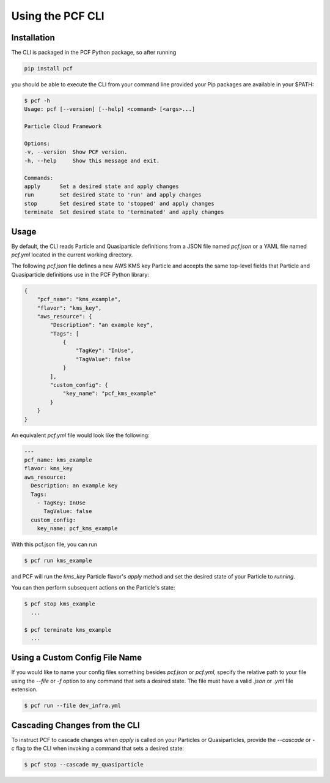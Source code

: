 =================
Using the PCF CLI
=================

Installation
------------

The CLI is packaged in the PCF Python package, so after running

.. code::

    pip install pcf

you should be able to execute the CLI from your command line provided your
Pip packages are available in your $PATH:

.. code::

    $ pcf -h
    Usage: pcf [--version] [--help] <command> [<args>...]

    Particle Cloud Framework

    Options:
    -v, --version  Show PCF version.
    -h, --help     Show this message and exit.

    Commands:
    apply      Set a desired state and apply changes
    run        Set desired state to 'run' and apply changes
    stop       Set desired state to 'stopped' and apply changes
    terminate  Set desired state to 'terminated' and apply changes

Usage
-----

By default, the CLI reads Particle and Quasiparticle definitions from a JSON file named
`pcf.json` or a YAML file named `pcf.yml` located in the current working directory.

The following `pcf.json` file defines a new AWS KMS key Particle and accepts the same top-level
fields that Particle and Quasiparticle definitions use in the PCF Python library:

.. code::

    {
        "pcf_name": "kms_example",
        "flavor": "kms_key",
        "aws_resource": {
            "Description": "an example key",
            "Tags": [
                {
                    "TagKey": "InUse",
                    "TagValue": false
                }
            ],
            "custom_config": {
                "key_name": "pcf_kms_example"
            }
        }
    }

An equivalent `pcf.yml` file would look like the following:

.. code::

    ---
    pcf_name: kms_example
    flavor: kms_key
    aws_resource:
      Description: an example key
      Tags:
        - TagKey: InUse
          TagValue: false
      custom_config:
        key_name: pcf_kms_example

With this pcf.json file, you can run

.. code::

    $ pcf run kms_example

and PCF will run the `kms_key` Particle flavor's `apply` method and set the desired state
of your Particle to `running`.

You can then perform subsequent actions on the Particle's state:

.. code::

    $ pcf stop kms_example
      ...

    $ pcf terminate kms_example
      ...

Using a Custom Config File Name
-------------------------------

If you would like to name your config files something besides `pcf.json` or `pcf.yml`,
specify the relative path to your file using the `--file` or `-f` option to any command
that sets a desired state. The file must have a valid `.json` or `.yml` file extension.

.. code::

    $ pcf run --file dev_infra.yml


Cascading Changes from the CLI
------------------------------

To instruct PCF to cascade changes when `apply` is called on your Particles or Quasiparticles,
provide the `--cascade` or `-c` flag to the CLI when invoking a command that sets a desired state:

.. code::

    $ pcf stop --cascade my_quasiparticle

